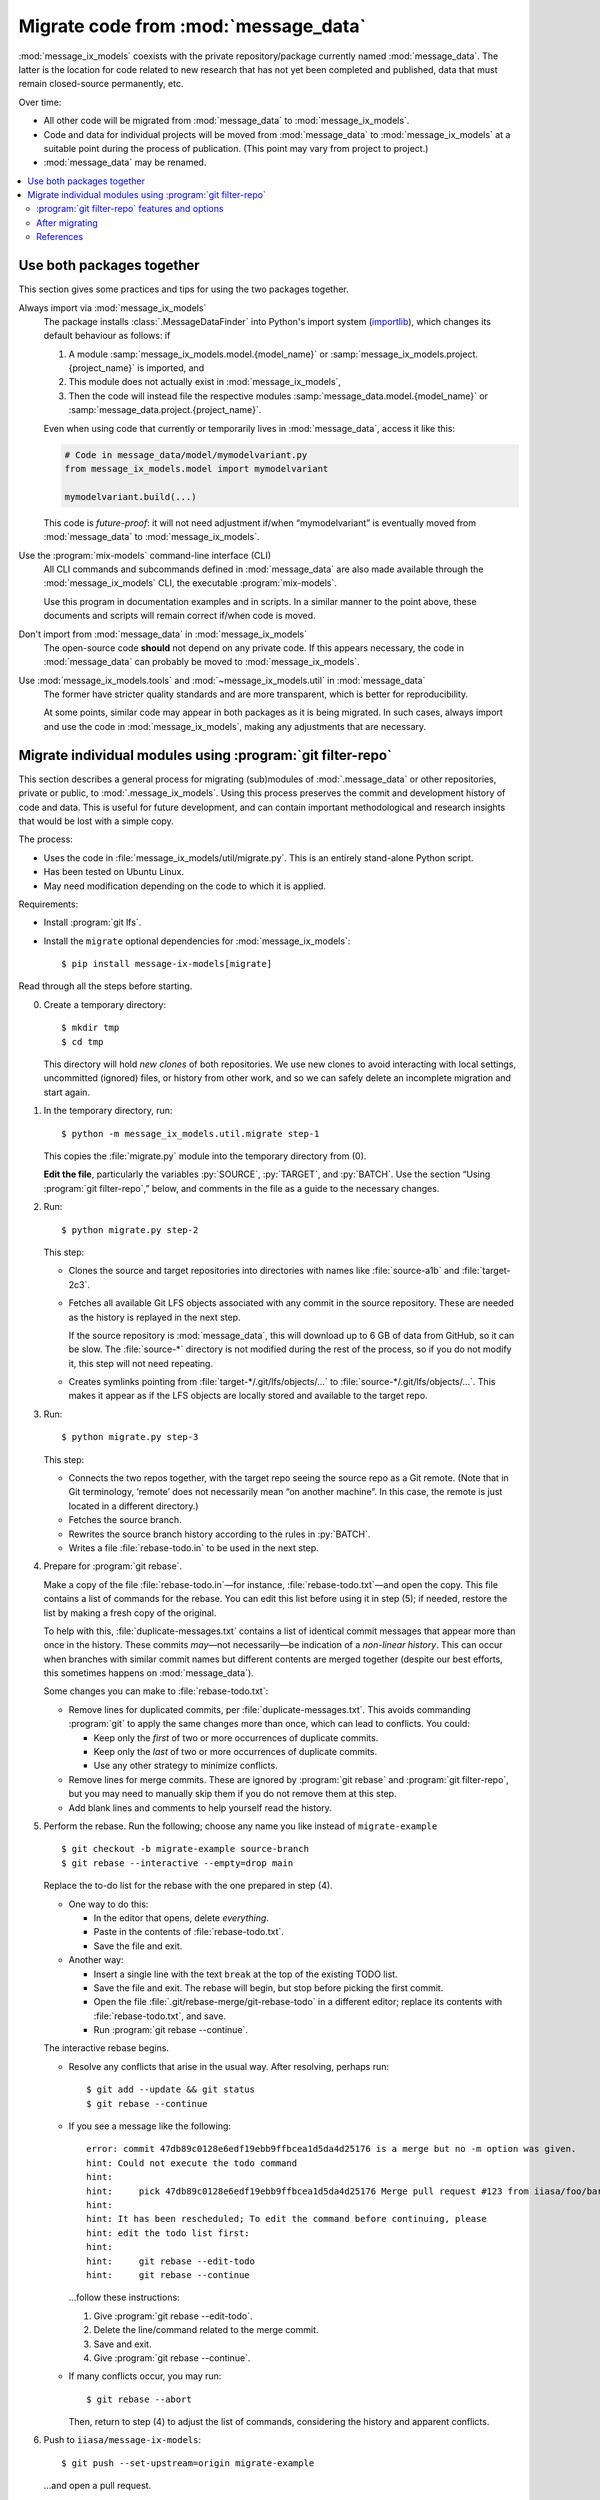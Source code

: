 Migrate code from :mod:`message_data`
*************************************

:mod:`message_ix_models` coexists with the private repository/package currently named :mod:`message_data`.
The latter is the location for code related to new research that has not yet been completed and published, data that must remain closed-source permanently, etc.

Over time:

- All other code will be migrated from :mod:`message_data` to :mod:`message_ix_models`.
- Code and data for individual projects will be moved from :mod:`message_data` to :mod:`message_ix_models` at a suitable point during the process of publication.
  (This point may vary from project to project.)
- :mod:`message_data` may be renamed.

.. contents::
   :local:

Use both packages together
==========================

This section gives some practices and tips for using the two packages together.

Always import via :mod:`message_ix_models`
   The package installs :class:`.MessageDataFinder` into Python's import system (`importlib <https://docs.python.org/3/library/importlib.html>`_), which changes its default behaviour as follows: if

   1. A module :samp:`message_ix_models.model.{model_name}` or :samp:`message_ix_models.project.{project_name}` is imported, and
   2. This module does not actually exist in :mod:`message_ix_models`,
   3. Then the code will instead file the respective modules :samp:`message_data.model.{model_name}` or :samp:`message_data.project.{project_name}`.

   Even when using code that currently or temporarily lives in :mod:`message_data`, access it like this:

   .. code-block:: python

      # Code in message_data/model/mymodelvariant.py
      from message_ix_models.model import mymodelvariant

      mymodelvariant.build(...)

   This code is *future-proof*: it will not need adjustment if/when “mymodelvariant” is eventually moved from :mod:`message_data` to :mod:`message_ix_models`.

Use the :program:`mix-models` command-line interface (CLI)
   All CLI commands and subcommands defined in :mod:`message_data` are also made available through the :mod:`message_ix_models` CLI, the executable :program:`mix-models`.

   Use this program in documentation examples and in scripts.
   In a similar manner to the point above, these documents and scripts will remain correct if/when code is moved.

Don't import from :mod:`message_data` in :mod:`message_ix_models`
   The open-source code **should** not depend on any private code.
   If this appears necessary, the code in :mod:`message_data` can probably be moved to :mod:`message_ix_models`.

Use :mod:`message_ix_models.tools` and :mod:`~message_ix_models.util` in :mod:`message_data`
   The former have stricter quality standards and are more transparent, which is better for reproducibility.

   At some points, similar code may appear in both packages as it is being migrated.
   In such cases, always import and use the code in :mod:`message_ix_models`, making any adjustments that are necessary.

.. _migrate-filter-repo:

Migrate individual modules using :program:`git filter-repo`
===========================================================

This section describes a general process for migrating (sub)modules of :mod:`.message_data` or other repositories, private or public, to :mod:`.message_ix_models`.
Using this process preserves the commit and development history of code and data.
This is useful for future development, and can contain important methodological and research insights that would be lost with a simple copy.

The process:

- Uses the code in :file:`message_ix_models/util/migrate.py`.
  This is an entirely stand-alone Python script.
- Has been tested on Ubuntu Linux.
- May need modification depending on the code to which it is applied.

Requirements:

- Install :program:`git lfs`.
- Install the ``migrate`` optional dependencies for :mod:`message_ix_models`::

    $ pip install message-ix-models[migrate]

Read through all the steps before starting.

0. Create a temporary directory::

   $ mkdir tmp
   $ cd tmp

   This directory will hold *new clones* of both repositories.
   We use new clones to avoid interacting with local settings, uncommitted (ignored) files, or history from other work, and so we can safely delete an incomplete migration and start again.

1. In the temporary directory, run::

     $ python -m message_ix_models.util.migrate step-1

   This copies the :file:`migrate.py` module into the temporary directory from (0).

   **Edit the file**, particularly the variables :py:`SOURCE`, :py:`TARGET`, and :py:`BATCH`.
   Use the section “Using :program:`git filter-repo`,” below, and comments in the file as a guide to the necessary changes.

2. Run::

     $ python migrate.py step-2

   This step:

   - Clones the source and target repositories into directories with names like :file:`source-a1b` and :file:`target-2c3`.
   - Fetches all available Git LFS objects associated with any commit in the source repository.
     These are needed as the history is replayed in the next step.

     If the source repository is :mod:`message_data`, this will download up to 6 GB of data from GitHub, so it can be slow.
     The :file:`source-*` directory is not modified during the rest of the process, so if you do not modify it, this step will not need repeating.
   - Creates symlinks pointing from :file:`target-*/.git/lfs/objects/…` to :file:`source-*/.git/lfs/objects/…`.
     This makes it appear as if the LFS objects are locally stored and available to the target repo.

3. Run::

     $ python migrate.py step-3

   This step:

   - Connects the two repos together, with the target repo seeing the source repo as a Git remote.
     (Note that in Git terminology, ‘remote’ does not necessarily mean “on another machine”.
     In this case, the remote is just located in a different directory.)
   - Fetches the source branch.
   - Rewrites the source branch history according to the rules in :py:`BATCH`.
   - Writes a file :file:`rebase-todo.in` to be used in the next step.

4. Prepare for :program:`git rebase`.

   Make a copy of the file :file:`rebase-todo.in`—for instance, :file:`rebase-todo.txt`—and open the copy.
   This file contains a list of commands for the rebase.
   You can edit this list before using it in step (5); if needed, restore the list by making a fresh copy of the original.

   To help with this, :file:`duplicate-messages.txt` contains a list of identical commit messages that appear more than once in the history.
   These commits *may*—not necessarily—be indication of a *non-linear history*.
   This can occur when branches with similar commit names but different contents are merged together (despite our best efforts, this sometimes happens on :mod:`message_data`).

   Some changes you can make to :file:`rebase-todo.txt`:

   - Remove lines for duplicated commits, per :file:`duplicate-messages.txt`.
     This avoids commanding :program:`git` to apply the same changes more than once, which can lead to conflicts.
     You could:

     - Keep only the *first* of two or more occurrences of duplicate commits.
     - Keep only the *last* of two or more occurrences of duplicate commits.
     - Use any other strategy to minimize conflicts.

   - Remove lines for merge commits.
     These are ignored by :program:`git rebase` and :program:`git filter-repo`, but you may need to manually skip them if you do not remove them at this step.
   - Add blank lines and comments to help yourself read the history.

5. Perform the rebase.
   Run the following; choose any name you like instead of ``migrate-example`` ::

     $ git checkout -b migrate-example source-branch
     $ git rebase --interactive --empty=drop main

   Replace the to-do list for the rebase with the one prepared in step (4).

   - One way to do this:

     - In the editor that opens, delete *everything*.
     - Paste in the contents of :file:`rebase-todo.txt`.
     - Save the file and exit.

   - Another way:

     - Insert a single line with the text ``break`` at the top of the existing TODO list.
     - Save the file and exit.
       The rebase will begin, but stop before picking the first commit.
     - Open the file :file:`.git/rebase-merge/git-rebase-todo` in a different editor; replace its contents with :file:`rebase-todo.txt`, and save.
     - Run :program:`git rebase --continue`.

   The interactive rebase begins.

   - Resolve any conflicts that arise in the usual way.
     After resolving, perhaps run::

       $ git add --update && git status
       $ git rebase --continue

   - If you see a message like the following::

       error: commit 47db89c0128e6edf19ebb9ffbcea1d5da4d25176 is a merge but no -m option was given.
       hint: Could not execute the todo command
       hint:
       hint:     pick 47db89c0128e6edf19ebb9ffbcea1d5da4d25176 Merge pull request #123 from iiasa/foo/bar
       hint:
       hint: It has been rescheduled; To edit the command before continuing, please
       hint: edit the todo list first:
       hint:
       hint:     git rebase --edit-todo
       hint:     git rebase --continue

     …follow these instructions:

     1. Give :program:`git rebase --edit-todo`.
     2. Delete the line/command related to the merge commit.
     3. Save and exit.
     4. Give :program:`git rebase --continue`.

   - If many conflicts occur, you may run::

       $ git rebase --abort

     Then, return to step (4) to adjust the list of commands, considering the history and apparent conflicts.

6. Push to ``iiasa/message-ix-models``::

     $ git push --set-upstream=origin migrate-example

   …and open a pull request.

   This can be initially a “draft” state, until you complete step (7).
   The pull request is partly to help you diagnose whether the above steps produced a reasonable result.
   The branch can also be inspected by others, for instance to compare it to the source repository.

7.  Clean up.

    This *may* be done directly on the branch from (6).
    However, a better option to create a secondary branch from the head of (6), named like ``migrate-example-tidy``, and make clean-up commits to this branch.
    Create a second pull request to merge this manual clean-up branch into the branch from (6).
    This way, if steps (1–6) need to be repeated, a new history can be force-pushed to ``migrate-example``, and then the manual clean-up branch can be rebased on the newly updated ``migrate-example`` branch, with little disturbance.

    Push further changes to the clean-up branch to:

    - Modify imports and references.

      For example, when migrating :mod:`message_data.model.foo`, statements like:

      .. code-block:: python

         from message_data.model.foo.bar import baz

      …must be modified to:

      .. code-block:: python

         from message_ix_models.model.foo.bar import baz

      Similar changes must be made to intersphinx references in the documentation.

    - Adjust data handling.

      For example, usage of :func:`.private_data_path` to locate data files must be modified to :func:`.package_data_path` if the data files were moved during the migration.
      Tests can help to ensure that these changes are effective.

    - Address CI checks.
      For example:

      - Add tests, or exclude files from test coverage.
      - Lint files, or exclude files from linting.

    It is important to avoid *scope creep*: do not try to include large modifications, improvements, or refactoring of code in this step.
    This will greatly increase the complexity of the task and make it harder to complete.
    Instead, do these things either *after* or *before* migrating the code.

8. Invite review of your PR(s).

9. Merge the clean-up branch from (7) into (6), and then (6) into ``main``.

**To restart** at any time, run :program:`python migrate.py reset` from your temporary directory to delete the clone of :mod:`message_ix_models` and all other changes from steps (3–5).
Then begin from step (2).

:program:`git filter-repo` features and options
-----------------------------------------------

:program:`git-filter-repo` (`docs <https://htmlpreview.github.io/?https://github.com/newren/git-filter-repo/blob/docs/html/git-filter-repo.html>`_) is a powerful tool for rewriting :program:`git` history.
It has many command-line options and features.

:file:`migrate.py` and :py:`BATCH` use these features to, in particular:

- Move code.
  For example, all commits pertaining to a file like :file:`message_data/model/foo/bar.py` are preserved, except they now appear to describe changes to :file:`message_ix_models/model/foo/bar.py`.
- Move data.
  Data is moved from the unpackaged, private, top-level :file:`data/` directory in :mod:`message_data`, to the packageable :file:`message_ix_models/data/` directory.
  There are further considerations; see :doc:`data/` and below.
- Discard everything else relating to :mod:`message_data` (or the source repo), especially other code and data that are *not* going to be migrated, according to your settings in step (1).
- Partly clean up commit messages that do not match the code style, for instance by ensuring they start with a capital letter.

These commands are **batched** when they cannot be given simultaneously in a single call to :program:`git filter-repo`.

Below are some examples:

.. code-block:: python
   :caption: :file:`migrate.py` config section, used in :pull:`107`

   S = SOURCE = RepoInfo(
       url="git@github.com:iiasa/message_doc.git",
       branch="main",
   )

   T = TARGET = RepoInfo(
       url="git@github.com:iiasa/message-ix-models.git",
       branch="main",
   )

   BATCH = (
       dict(
           args=[
               "--path-rename=:doc/global/",
               "--path-rename=doc/global/_static/:doc/_static/",
               "--replace-message=../replacements.txt",
           ],
           message_callback=message_callback,
       ),
       dict(
           args=["--invert-paths", "--path=doc/_static/combined-logo-white.png"],
       ),
   )

.. code-block:: text
   :caption: :file:`requirements.txt`, used in :pull:`107`

   regex:^(Add|Correct|Edit|Insert|Switch|Try)(ed|ing)==>\1
   regex:^(Chang|Integrat|Remov|Renam|Updat)(ed|ing)==>\1e
   regex:^Citation$==>Edit citation
   Formatted==>Format

.. code-block:: python
   :caption: :file:`migrate.py` config section, used in :pull:`88`

   S = SOURCE = RepoInfo(
       url="git@github.com:iiasa/message_data.git",
       branch="dev",
   )

   T = TARGET = RepoInfo(
       url="git@github.com:iiasa/message-ix-models.git",
       branch="main",
   )

   # Path fragment for using in BATCH
   MOD = "water"

   BATCH = (
       # Use --path-rename to rename several paths and files under them:
       # Use --message-callback to rewrite some commit messages, capitalizing the first letter.
       dict(
           args=[
               # Add or remove lines here as necessary; not all modules have all the following
               # pieces, and some modules have additional pieces.
               #
               # Module data.
               f"--path-rename=data/{MOD}/:{T.base}/data/{MOD}/",
               # Module code. The "/model/" path fragment could also be "/project/", or removed
               # entirely.
               f"--path-rename={S.base}/model/{MOD}/:{T.base}/model/{MOD}/",
               # Module tests.
               f"--path-rename={S.base}/tests/model/{MOD}/:{T.base}/tests/model/{MOD}/",
           ],
           message_callback=message_callback
       ),
       #
       # Use --path to keep only a subset of files and directories.
       #
       # This has the effect of discarding the top-level message_data and data directories,
       # keeping only message_ix_models. This operates on the paths renamed by the previous
       # command. It would be possible to combine in a single command, but we would then
       # need to specify the *original* paths to keep.
       dict(
           args=[
               f"--path={T.base}",
               #
               # Can add lines to keep other files, for instance:
               # f"--path=doc/{MOD}/",
           ],
       ),
       #
       # Use --invert-paths to *remove* some specific files, e.g. non-reporting test data.
       dict(
           args=[
               "--invert-paths",
               f"--path-regex=^{T.base}/tests/data/[^r].*$",
           ],
       ),
   )


After migrating
---------------

Some follow-up actions that **may** or **should** take place after the migration is complete:

- Discuss with the :mod:`message_ix_models` maintainers about releasing a new version of the package, so that the code is available in a released version.
- Open (an) additional issue(s) or PR(s) to record or immediately address missing items—for example, documentation, tests, or small enhancements for reusability—that were identified during the migration.
- Open a PR to *remove* the migrated code from :mod:`message_data`.
  This is important because future development should target the code in its new home in :mod:`message_ix_models`; other projects, workflows, and colleagues should be discouraged to depend on the old code in :mod:`message_data`, where it may not receive updates.

  The simplest way to do this is to delete the code entirely and adjust any other code that imports it to import from the new location in :mod:`message_ix_models`.
  For temporary compatibility, it is also possible to use :func:`message_data.tools.migrated`.

References
----------

:program:`git` and :program:`git filter-repo` are both flexible programs with plenty of power and flexibility.
The above is one suggested way of using them to achieve a clean, history-preserving migration, but there are alternate options.

- :program:`git filter-repo`
  `README <https://github.com/newren/git-filter-repo>`_,
  `user manual <https://htmlpreview.github.io/?https://github.com/newren/git-filter-repo/blob/docs/html/git-filter-repo.html>`_, and
  `discussions <https://github.com/newren/git-filter-repo/discussions>`_
- :program:`git rebase`
  `documentation <https://git-scm.com/docs/git-rebase>`_, and
  `in Chapter 3.6 of the Git Book <https://git-scm.com/book/en/v2/Git-Branching-Rebasing>`_.
- The description of :pull:`86` describes an alternate process.
- PRs that used this process include:

  - :pull:`88` + :pull:`91`, plus `this comment <https://github.com/iiasa/message-ix-models/pull/89#issuecomment-1443393345>`_ showing the manual edits to :file:`rebase-todo.txt`.
  - :pull:`107` + :pull:`110`.
